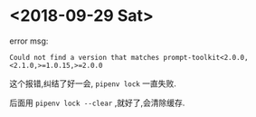 * <2018-09-29 Sat>
  error msg:
  #+BEGIN_SRC
Could not find a version that matches prompt-toolkit<2.0.0,<2.1.0,>=1.0.15,>=2.0.0
  #+END_SRC

  这个报错,纠结了好一会, ~pipenv lock~ 一直失败.

  后面用 ~pipenv lock --clear~ ,就好了,会清除缓存.
